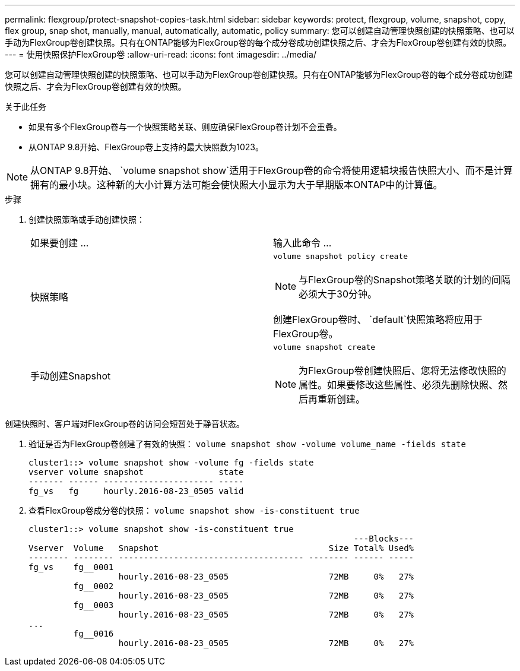 ---
permalink: flexgroup/protect-snapshot-copies-task.html 
sidebar: sidebar 
keywords: protect, flexgroup, volume, snapshot, copy, flex group, snap shot, manually, manual, automatically, automatic, policy 
summary: 您可以创建自动管理快照创建的快照策略、也可以手动为FlexGroup卷创建快照。只有在ONTAP能够为FlexGroup卷的每个成分卷成功创建快照之后、才会为FlexGroup卷创建有效的快照。 
---
= 使用快照保护FlexGroup卷
:allow-uri-read: 
:icons: font
:imagesdir: ../media/


[role="lead"]
您可以创建自动管理快照创建的快照策略、也可以手动为FlexGroup卷创建快照。只有在ONTAP能够为FlexGroup卷的每个成分卷成功创建快照之后、才会为FlexGroup卷创建有效的快照。

.关于此任务
* 如果有多个FlexGroup卷与一个快照策略关联、则应确保FlexGroup卷计划不会重叠。
* 从ONTAP 9.8开始、FlexGroup卷上支持的最大快照数为1023。



NOTE: 从ONTAP 9.8开始、 `volume snapshot show`适用于FlexGroup卷的命令将使用逻辑块报告快照大小、而不是计算拥有的最小块。这种新的大小计算方法可能会使快照大小显示为大于早期版本ONTAP中的计算值。

.步骤
. 创建快照策略或手动创建快照：
+
|===


| 如果要创建 ... | 输入此命令 ... 


 a| 
快照策略
 a| 
`volume snapshot policy create`


NOTE: 与FlexGroup卷的Snapshot策略关联的计划的间隔必须大于30分钟。

创建FlexGroup卷时、 `default`快照策略将应用于FlexGroup卷。



 a| 
手动创建Snapshot
 a| 
`volume snapshot create`


NOTE: 为FlexGroup卷创建快照后、您将无法修改快照的属性。如果要修改这些属性、必须先删除快照、然后再重新创建。

|===


创建快照时、客户端对FlexGroup卷的访问会短暂处于静音状态。

. 验证是否为FlexGroup卷创建了有效的快照： `volume snapshot show -volume volume_name -fields state`
+
[listing]
----
cluster1::> volume snapshot show -volume fg -fields state
vserver volume snapshot               state
------- ------ ---------------------- -----
fg_vs   fg     hourly.2016-08-23_0505 valid
----
. 查看FlexGroup卷成分卷的快照： `volume snapshot show -is-constituent true`
+
[listing]
----
cluster1::> volume snapshot show -is-constituent true
                                                                 ---Blocks---
Vserver  Volume   Snapshot                                  Size Total% Used%
-------- -------- ------------------------------------- -------- ------ -----
fg_vs    fg__0001
                  hourly.2016-08-23_0505                    72MB     0%   27%
         fg__0002
                  hourly.2016-08-23_0505                    72MB     0%   27%
         fg__0003
                  hourly.2016-08-23_0505                    72MB     0%   27%
...
         fg__0016
                  hourly.2016-08-23_0505                    72MB     0%   27%
----

